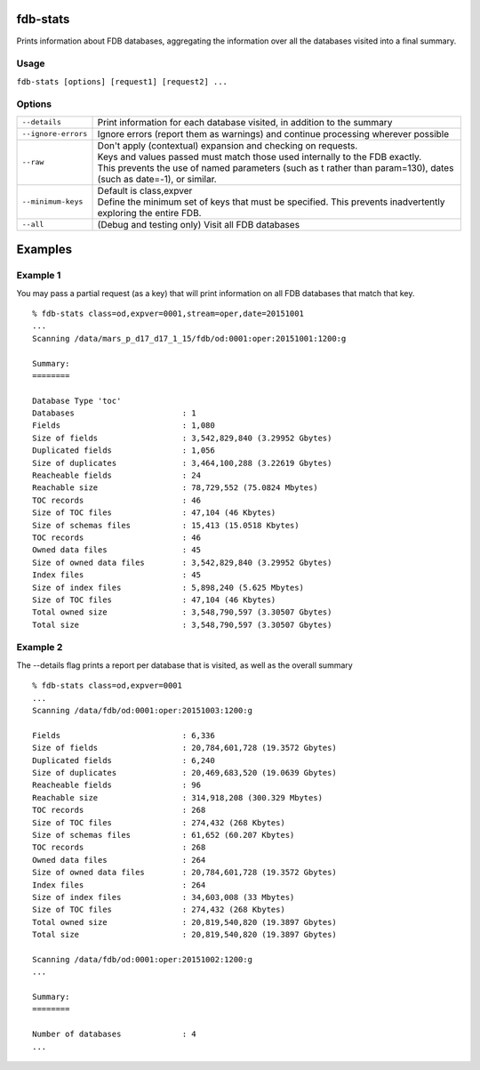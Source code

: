 fdb-stats
=========

Prints information about FDB databases, aggregating the information over all the databases visited into a final summary.

Usage
-----

``fdb-stats [options] [request1] [request2] ...``

Options
-------

+----------------------------------------+---------------------------------------------------------------------------------------------------------------------+
| ``--details``                          | Print information for each database visited, in addition to the summary                                             |
+----------------------------------------+---------------------------------------------------------------------------------------------------------------------+
| ``--ignore-errors``                    | Ignore errors (report them as warnings) and continue processing wherever possible                                   |
+----------------------------------------+---------------------------------------------------------------------------------------------------------------------+
| ``--raw``                              | | Don't apply (contextual) expansion and checking on requests.                                                      |
|                                        | | Keys and values passed must match those used internally to the FDB exactly.                                       |
|                                        | | This prevents the use of named parameters (such as t rather than param=130), dates (such as date=-1), or similar. |
+----------------------------------------+---------------------------------------------------------------------------------------------------------------------+
| ``--minimum-keys``                     | | Default is class,expver                                                                                           |
|                                        | | Define the minimum set of keys that must be specified. This prevents inadvertently exploring the entire FDB.      |
+----------------------------------------+---------------------------------------------------------------------------------------------------------------------+
| ``--all``                              | (Debug and testing only) Visit all FDB databases                                                                    |
+----------------------------------------+---------------------------------------------------------------------------------------------------------------------+


Examples
========
Example 1
---------

You may pass a partial request (as a key) that will print information on all FDB databases that match that key.

::

  % fdb-stats class=od,expver=0001,stream=oper,date=20151001
  ...
  Scanning /data/mars_p_d17_d17_1_15/fdb/od:0001:oper:20151001:1200:g

  Summary:
  ========

  Database Type 'toc'
  Databases                       : 1
  Fields                          : 1,080
  Size of fields                  : 3,542,829,840 (3.29952 Gbytes)
  Duplicated fields               : 1,056
  Size of duplicates              : 3,464,100,288 (3.22619 Gbytes)
  Reacheable fields               : 24
  Reachable size                  : 78,729,552 (75.0824 Mbytes)
  TOC records                     : 46
  Size of TOC files               : 47,104 (46 Kbytes)
  Size of schemas files           : 15,413 (15.0518 Kbytes)
  TOC records                     : 46
  Owned data files                : 45
  Size of owned data files        : 3,542,829,840 (3.29952 Gbytes)
  Index files                     : 45
  Size of index files             : 5,898,240 (5.625 Mbytes)
  Size of TOC files               : 47,104 (46 Kbytes)
  Total owned size                : 3,548,790,597 (3.30507 Gbytes)
  Total size                      : 3,548,790,597 (3.30507 Gbytes)

Example 2
---------

The --details flag prints a report per database that is visited, as well as the overall summary

::
  
  % fdb-stats class=od,expver=0001
  ...
  Scanning /data/fdb/od:0001:oper:20151003:1200:g

  Fields                          : 6,336
  Size of fields                  : 20,784,601,728 (19.3572 Gbytes)
  Duplicated fields               : 6,240
  Size of duplicates              : 20,469,683,520 (19.0639 Gbytes)
  Reacheable fields               : 96
  Reachable size                  : 314,918,208 (300.329 Mbytes)
  TOC records                     : 268
  Size of TOC files               : 274,432 (268 Kbytes)
  Size of schemas files           : 61,652 (60.207 Kbytes)
  TOC records                     : 268
  Owned data files                : 264
  Size of owned data files        : 20,784,601,728 (19.3572 Gbytes)
  Index files                     : 264
  Size of index files             : 34,603,008 (33 Mbytes)
  Size of TOC files               : 274,432 (268 Kbytes)
  Total owned size                : 20,819,540,820 (19.3897 Gbytes)
  Total size                      : 20,819,540,820 (19.3897 Gbytes)

  Scanning /data/fdb/od:0001:oper:20151002:1200:g
  ...

  Summary:
  ========

  Number of databases             : 4
  ...